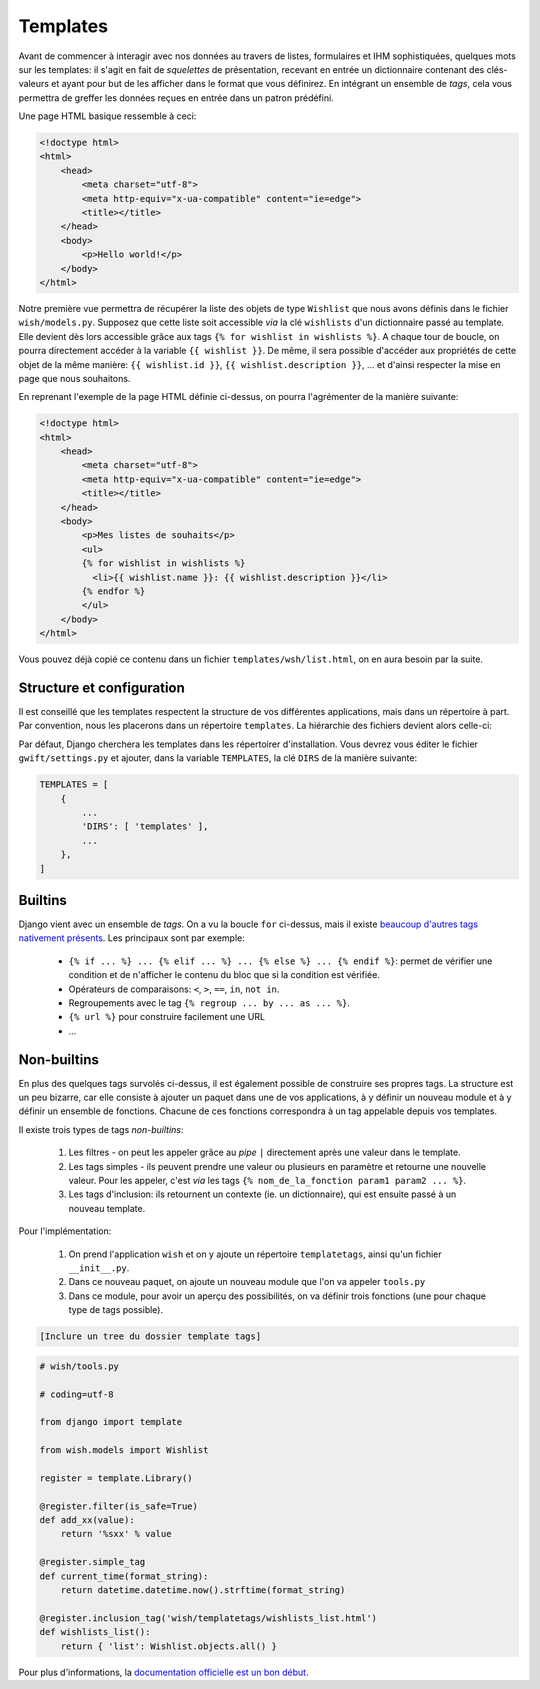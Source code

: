 *********
Templates
*********

Avant de commencer à interagir avec nos données au travers de listes, formulaires et IHM sophistiquées, quelques mots sur les templates: il s'agit en fait de *squelettes* de présentation, recevant en entrée un dictionnaire contenant des clés-valeurs et ayant pour but de les afficher dans le format que vous définirez. En intégrant un ensemble de *tags*, cela vous permettra de greffer les données reçues en entrée dans un patron prédéfini.

Une page HTML basique ressemble à ceci:

.. code-block:: html

    <!doctype html>
    <html>
        <head>
            <meta charset="utf-8">
            <meta http-equiv="x-ua-compatible" content="ie=edge">
            <title></title>
        </head>
        <body>
            <p>Hello world!</p>
        </body>
    </html>

Notre première vue permettra de récupérer la liste des objets de type ``Wishlist`` que nous avons définis dans le fichier ``wish/models.py``. Supposez que cette liste soit accessible *via* la clé ``wishlists`` d'un dictionnaire passé au template. Elle devient dès lors accessible grâce aux tags ``{% for wishlist in wishlists %}``. A chaque tour de boucle, on pourra directement accéder à la variable ``{{ wishlist }}``. De même, il sera possible d'accéder aux propriétés de cette objet de la même manière: ``{{ wishlist.id }}``, ``{{ wishlist.description }}``, ... et d'ainsi respecter la mise en page que nous souhaitons.

En reprenant l'exemple de la page HTML définie ci-dessus, on pourra l'agrémenter de la manière suivante:

.. code-block:: html

    <!doctype html>
    <html>
        <head>
            <meta charset="utf-8">
            <meta http-equiv="x-ua-compatible" content="ie=edge">
            <title></title>
        </head>
        <body>
            <p>Mes listes de souhaits</p>
            <ul>
            {% for wishlist in wishlists %}
              <li>{{ wishlist.name }}: {{ wishlist.description }}</li>
            {% endfor %}
            </ul>
        </body>
    </html>


Vous pouvez déjà copié ce contenu dans un fichier ``templates/wsh/list.html``, on en aura besoin par la suite.

Structure et configuration
==========================

Il est conseillé que les templates respectent la structure de vos différentes applications, mais dans un répertoire à part. Par convention, nous les placerons dans un répertoire ``templates``. La hiérarchie des fichiers devient alors celle-ci:

.. code--block:: bash

    $ tree templates/
    templates/
    └── wish
        └── list.html

Par défaut, Django cherchera les templates dans les répertoirer d'installation. Vous devrez vous éditer le fichier ``gwift/settings.py`` et ajouter, dans la variable ``TEMPLATES``, la clé ``DIRS`` de la manière suivante:

.. code-block:: python

    TEMPLATES = [
        {
            ...
            'DIRS': [ 'templates' ],
            ...
        },
    ]

Builtins
========

Django vient avec un ensemble de *tags*. On a vu la boucle ``for`` ci-dessus, mais il existe `beaucoup d'autres tags nativement présents <https://docs.djangoproject.com/fr/1.9/ref/templates/builtins/>`_. Les principaux sont par exemple:

 * ``{% if ... %} ... {% elif ... %} ... {% else %} ... {% endif %}``: permet de vérifier une condition et de n'afficher le contenu du bloc que si la condition est vérifiée.
 * Opérateurs de comparaisons: ``<``, ``>``, ``==``, ``in``, ``not in``.
 * Regroupements avec le tag ``{% regroup ... by ... as ... %}``.
 * ``{% url %}`` pour construire facilement une URL
 * ...

Non-builtins
============

En plus des quelques tags survolés ci-dessus, il est également possible de construire ses propres tags. La structure est un peu bizarre, car elle consiste à ajouter un paquet dans une de vos applications, à y définir un nouveau module et à y définir un ensemble de fonctions. Chacune de ces fonctions correspondra à un tag appelable depuis vos templates.

Il existe trois types de tags *non-builtins*: 

 1. Les filtres - on peut les appeler grâce au *pipe* ``|`` directement après une valeur dans le template. 
 2. Les tags simples - ils peuvent prendre une valeur ou plusieurs en paramètre et retourne une nouvelle valeur. Pour les appeler, c'est *via* les tags ``{% nom_de_la_fonction param1 param2 ... %}``.
 3. Les tags d'inclusion: ils retournent un contexte (ie. un dictionnaire), qui est ensuite passé à un nouveau template. 

Pour l'implémentation:

 1. On prend l'application ``wish`` et on y ajoute un répertoire ``templatetags``, ainsi qu'un fichier ``__init__.py``. 
 2. Dans ce nouveau paquet, on ajoute un nouveau module que l'on va appeler ``tools.py``
 3. Dans ce module, pour avoir un aperçu des possibilités, on va définir trois fonctions (une pour chaque type de tags possible).
 
.. code-block:: shell

    [Inclure un tree du dossier template tags]

.. code-block:: python
    
    # wish/tools.py
    
    # coding=utf-8

    from django import template

    from wish.models import Wishlist

    register = template.Library()

    @register.filter(is_safe=True)
    def add_xx(value):
        return '%sxx' % value

    @register.simple_tag
    def current_time(format_string):
        return datetime.datetime.now().strftime(format_string)

    @register.inclusion_tag('wish/templatetags/wishlists_list.html')
    def wishlists_list():
        return { 'list': Wishlist.objects.all() }  
    
    
Pour plus d'informations, la `documentation officielle est un bon début <https://docs.djangoproject.com/en/stable/howto/custom-template-tags/#writing-custom-template-tags>`_.